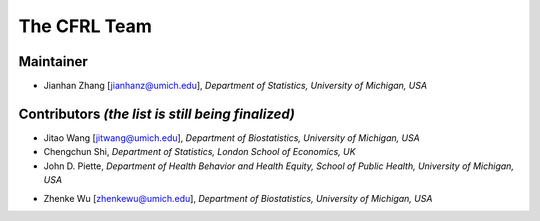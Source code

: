The CFRL Team
===============

Maintainer
---------------

- Jianhan Zhang [jianhanz@umich.edu], *Department of Statistics, University of Michigan, USA*

Contributors *(the list is still being finalized)*
---------------

- Jitao Wang [jitwang@umich.edu], *Department of Biostatistics, University of Michigan, USA*

- Chengchun Shi, *Department of Statistics, London School of Economics, UK*

- John D. Piette, *Department of Health Behavior and Health Equity, School of Public Health, 
  University of Michigan, USA*

.. - Donglin Zeng, *Department of Biostatistics, University of Michigan, USA*

- Zhenke Wu [zhenkewu@umich.edu], *Department of Biostatistics, University of Michigan, USA*